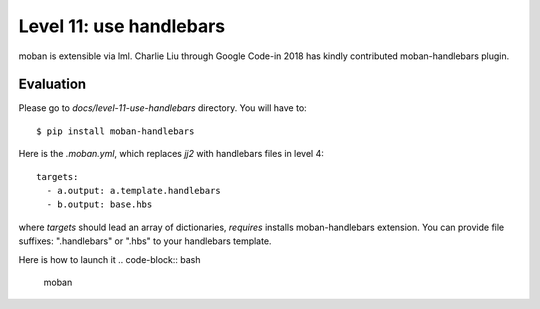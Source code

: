 Level 11: use handlebars
================================================================================

moban is extensible via lml. Charlie Liu through Google Code-in 2018 has
kindly contributed moban-handlebars plugin.


Evaluation
--------------------------------------------------------------------------------

Please go to `docs/level-11-use-handlebars` directory. You will have to::

    $ pip install moban-handlebars


Here is the `.moban.yml`, which replaces `jj2` with handlebars files in level 4::

   targets:
     - a.output: a.template.handlebars
     - b.output: base.hbs


where `targets` should lead an array of dictionaries, `requires` installs
moban-handlebars extension. You can provide file suffixes: ".handlebars"
or ".hbs" to your handlebars template.

Here is how to launch it
.. code-block:: bash

    moban
